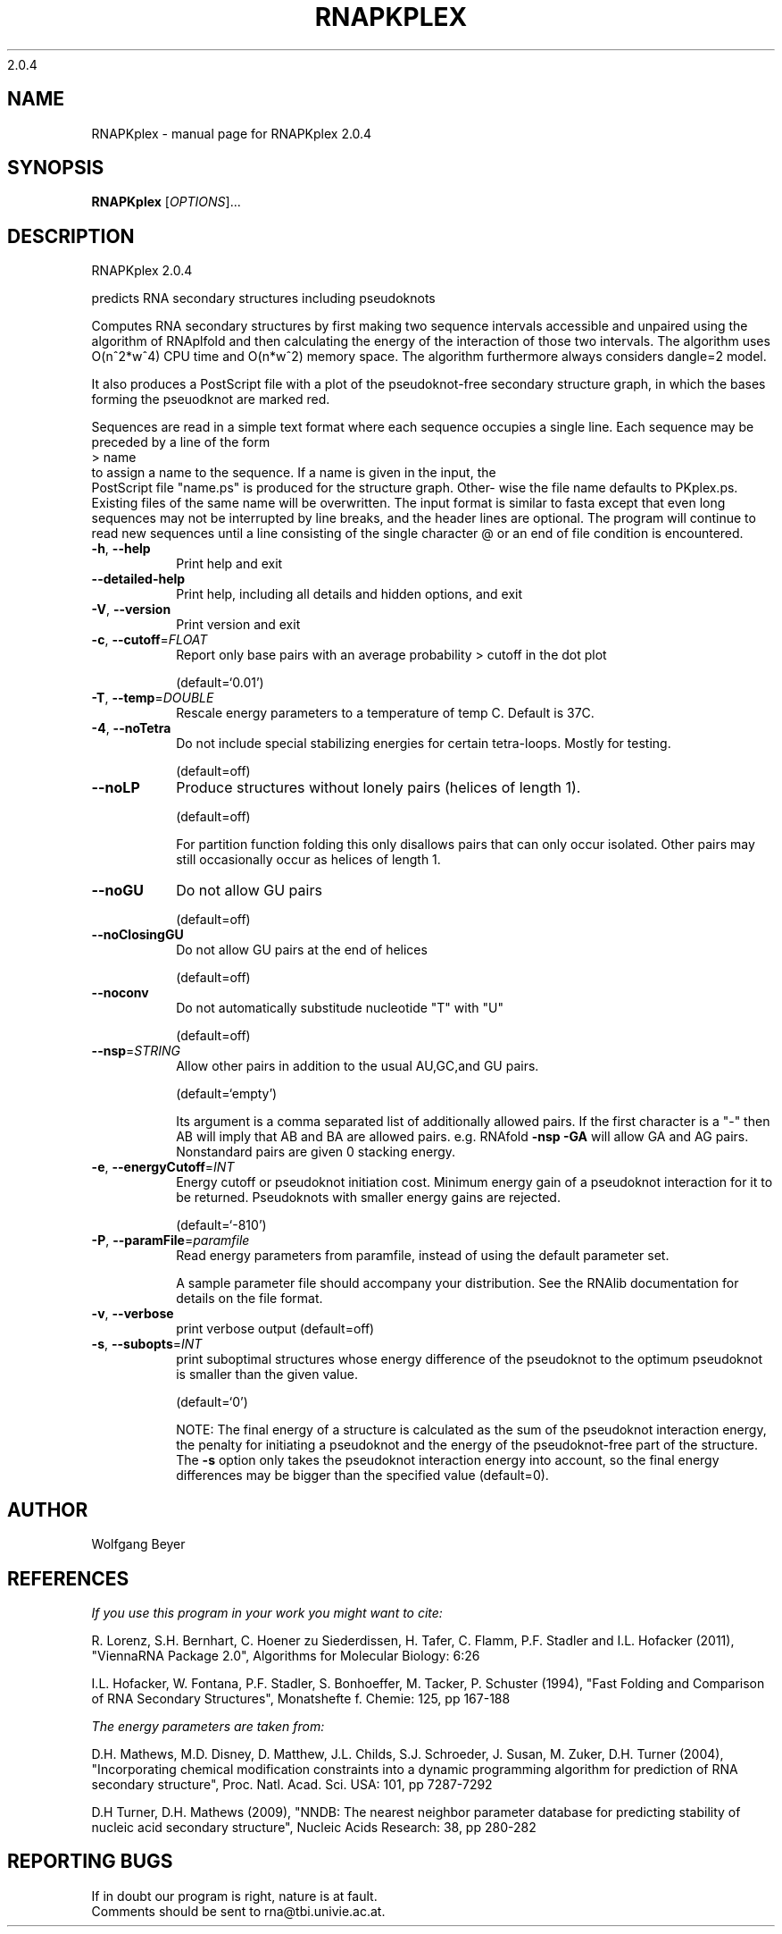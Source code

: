 2.0.4

.\" DO NOT MODIFY THIS FILE!  It was generated by help2man 1.38.2.
.TH RNAPKPLEX "1" "March 2012" "RNAPKplex 2.0.4" "User Commands"
.SH NAME
RNAPKplex \- manual page for RNAPKplex 2.0.4
.SH SYNOPSIS
.B RNAPKplex
[\fIOPTIONS\fR]...
.SH DESCRIPTION
RNAPKplex 2.0.4
.PP
predicts RNA secondary structures including pseudoknots
.PP
Computes RNA secondary structures by first making two sequence intervals
accessible and unpaired using the algorithm of RNAplfold and then calculating
the energy of the interaction of those two intervals. The algorithm uses
O(n^2*w^4) CPU time and O(n*w^2) memory space.
The algorithm furthermore always considers dangle=2 model.
.PP

It  also  produces a PostScript file with a plot of the pseudoknot-free
secondary structure graph, in which the bases  forming  the  pseuodknot
are marked red.

Sequences are read in a simple text format where each sequence occupies
a single line. Each sequence may be preceded by a line of the form
.nf
.ft CW
> name
.ft
.fi
to assign a name to the sequence. If a name is given in the input, the
 PostScript file "name.ps" is produced for the structure graph.  Other-
wise  the  file  name defaults to PKplex.ps. Existing files of the same
name will be overwritten.
The input format is similar to fasta except that  even  long  sequences
may  not  be  interrupted  by  line  breaks,  and  the header lines are
optional.  The program will continue to read new sequences until a line
consisting  of  the  single  character @ or an end of file condition is
encountered.
.TP
\fB\-h\fR, \fB\-\-help\fR
Print help and exit
.TP
\fB\-\-detailed\-help\fR
Print help, including all details and hidden
options, and exit
.TP
\fB\-V\fR, \fB\-\-version\fR
Print version and exit
.TP
\fB\-c\fR, \fB\-\-cutoff\fR=\fIFLOAT\fR
Report only base pairs with an average probability
> cutoff in the dot plot
.IP
(default=`0.01')
.TP
\fB\-T\fR, \fB\-\-temp\fR=\fIDOUBLE\fR
Rescale energy parameters to a temperature of temp
C. Default is 37C.
.TP
\fB\-4\fR, \fB\-\-noTetra\fR
Do not include special stabilizing energies for
certain tetra\-loops. Mostly for testing.
.IP
(default=off)
.TP
\fB\-\-noLP\fR
Produce structures without lonely pairs (helices
of length 1).
.IP
(default=off)
.IP
For partition function folding this only disallows pairs that can only occur
isolated. Other pairs may still occasionally occur as helices of length 1.
.TP
\fB\-\-noGU\fR
Do not allow GU pairs
.IP
(default=off)
.TP
\fB\-\-noClosingGU\fR
Do not allow GU pairs at the end of helices
.IP
(default=off)
.TP
\fB\-\-noconv\fR
Do not automatically substitude nucleotide "T"
with "U"
.IP
(default=off)
.TP
\fB\-\-nsp\fR=\fISTRING\fR
Allow other pairs in addition to the usual
AU,GC,and GU pairs.
.IP
(default=`empty')
.IP
Its argument is a comma separated list of additionally allowed pairs. If the
first character is a "\-" then AB will imply that AB and BA are allowed
pairs.
e.g. RNAfold \fB\-nsp\fR \fB\-GA\fR  will allow GA and AG pairs. Nonstandard pairs are
given 0 stacking energy.
.TP
\fB\-e\fR, \fB\-\-energyCutoff\fR=\fIINT\fR
Energy cutoff or pseudoknot initiation cost.
Minimum energy gain of a pseudoknot interaction
for it to be returned. Pseudoknots with smaller
energy gains are rejected.
.IP
(default=`\-810')
.TP
\fB\-P\fR, \fB\-\-paramFile\fR=\fIparamfile\fR
Read energy parameters from paramfile, instead of
using the default parameter set.
.IP
A sample parameter file should accompany your distribution.
See the RNAlib documentation for details on the file format.
.TP
\fB\-v\fR, \fB\-\-verbose\fR
print verbose output
(default=off)
.TP
\fB\-s\fR, \fB\-\-subopts\fR=\fIINT\fR
print suboptimal structures whose energy
difference of the pseudoknot to the optimum
pseudoknot is smaller than the given value.
.IP
(default=`0')
.IP
NOTE: The final energy of a structure is calculated as the sum of the
pseudoknot interaction energy, the penalty for initiating a  pseudoknot and
the energy of the pseudoknot\-free part of the structure. The \fB\-s\fR option only
takes the pseudoknot interaction energy into account, so the final energy
differences may be bigger than the specified value (default=0).
.SH AUTHOR

Wolfgang Beyer
.SH REFERENCES
.I If you use this program in your work you might want to cite:

R. Lorenz, S.H. Bernhart, C. Hoener zu Siederdissen, H. Tafer, C. Flamm, P.F. Stadler and I.L. Hofacker (2011),
"ViennaRNA Package 2.0",
Algorithms for Molecular Biology: 6:26 

I.L. Hofacker, W. Fontana, P.F. Stadler, S. Bonhoeffer, M. Tacker, P. Schuster (1994),
"Fast Folding and Comparison of RNA Secondary Structures",
Monatshefte f. Chemie: 125, pp 167-188


.I The energy parameters are taken from:

D.H. Mathews, M.D. Disney, D. Matthew, J.L. Childs, S.J. Schroeder, J. Susan, M. Zuker, D.H. Turner (2004),
"Incorporating chemical modification constraints into a dynamic programming algorithm for prediction of RNA secondary structure",
Proc. Natl. Acad. Sci. USA: 101, pp 7287-7292

D.H Turner, D.H. Mathews (2009),
"NNDB: The nearest neighbor parameter database for predicting stability of nucleic acid secondary structure",
Nucleic Acids Research: 38, pp 280-282
.SH "REPORTING BUGS"
If in doubt our program is right, nature is at fault.
.br
Comments should be sent to rna@tbi.univie.ac.at.
